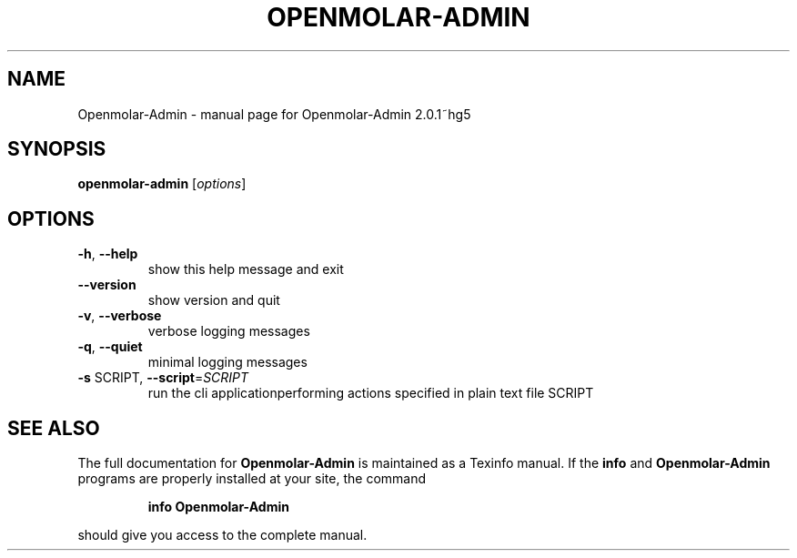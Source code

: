 .\" DO NOT MODIFY THIS FILE!  It was generated by help2man 1.40.4.
.TH OPENMOLAR-ADMIN "1" "January 2012" "Openmolar-Admin 2.0.1~hg5" "User Commands"
.SH NAME
Openmolar-Admin \- manual page for Openmolar-Admin 2.0.1~hg5
.SH SYNOPSIS
.B openmolar-admin
[\fIoptions\fR]
.SH OPTIONS
.TP
\fB\-h\fR, \fB\-\-help\fR
show this help message and exit
.TP
\fB\-\-version\fR
show version and quit
.TP
\fB\-v\fR, \fB\-\-verbose\fR
verbose logging messages
.TP
\fB\-q\fR, \fB\-\-quiet\fR
minimal logging messages
.TP
\fB\-s\fR SCRIPT, \fB\-\-script\fR=\fISCRIPT\fR
run the cli applicationperforming actions specified in
plain text file SCRIPT
.SH "SEE ALSO"
The full documentation for
.B Openmolar-Admin
is maintained as a Texinfo manual.  If the
.B info
and
.B Openmolar-Admin
programs are properly installed at your site, the command
.IP
.B info Openmolar-Admin
.PP
should give you access to the complete manual.
